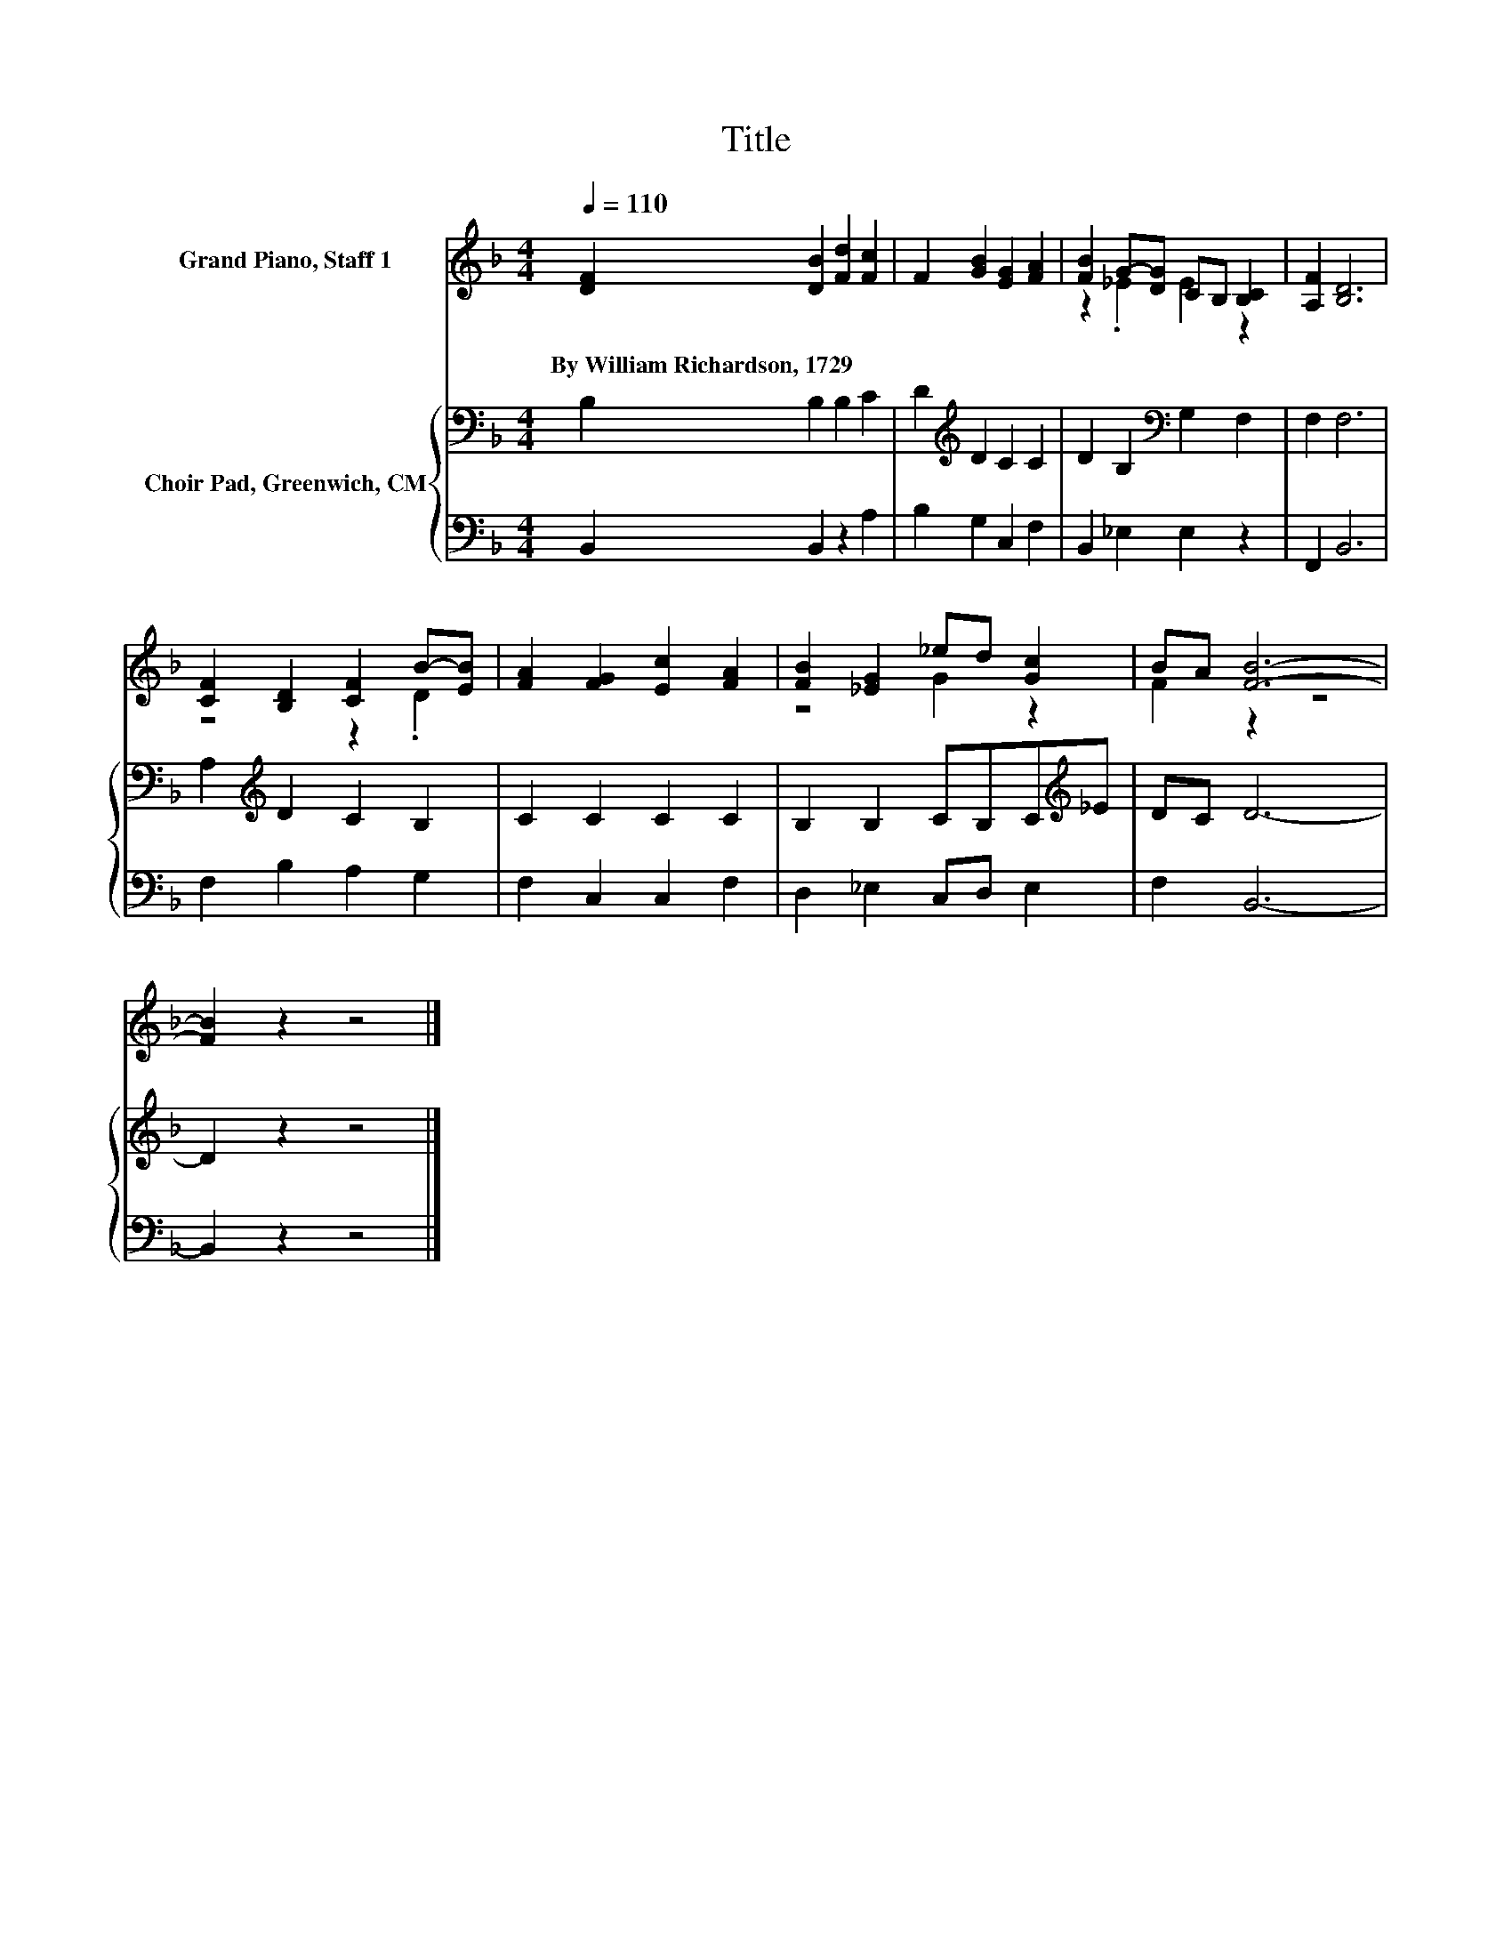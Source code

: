 X:1
T:Title
%%score ( 1 2 ) { 3 | 4 }
L:1/8
Q:1/4=110
M:4/4
K:F
V:1 treble nm="Grand Piano, Staff 1"
V:2 treble 
V:3 bass nm="Choir Pad, Greenwich, CM"
V:4 bass 
V:1
 [DF]2 [DB]2 [Fd]2 [Fc]2 | F2 [GB]2 [EG]2 [FA]2 | [FB]2 G-[DG] CB, [B,C]2 | [A,F]2 [B,D]6 | %4
w: By~William~Richardson,~1729 * * *||||
 [CF]2 [B,D]2 [CF]2 B-[EB] | [FA]2 [FG]2 [Ec]2 [FA]2 | [FB]2 [_EG]2 _ed [Gc]2 | BA [FB]6- | %8
w: ||||
 [FB]2 z2 z4 |] %9
w: |
V:2
 x8 | x8 | z2 ._E2 E2 z2 | x8 | z4 z2 .D2 | x8 | z4 G2 z2 | F2 z2 z4 | x8 |] %9
V:3
 B,2 B,2 B,2 C2 | D2[K:treble] D2 C2 C2 | D2 B,2[K:bass] G,2 F,2 | F,2 F,6 | %4
 A,2[K:treble] D2 C2 B,2 | C2 C2 C2 C2 | B,2 B,2 CB,C[K:treble]_E | DC D6- | D2 z2 z4 |] %9
V:4
 B,,2 B,,2 z2 A,2 | B,2 G,2 C,2 F,2 | B,,2 _E,2 E,2 z2 | F,,2 B,,6 | F,2 B,2 A,2 G,2 | %5
 F,2 C,2 C,2 F,2 | D,2 _E,2 C,D, E,2 | F,2 B,,6- | B,,2 z2 z4 |] %9


